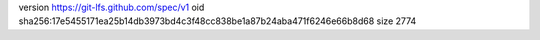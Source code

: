 version https://git-lfs.github.com/spec/v1
oid sha256:17e5455171ea25b14db3973bd4c3f48cc838be1a87b24aba471f6246e66b8d68
size 2774
